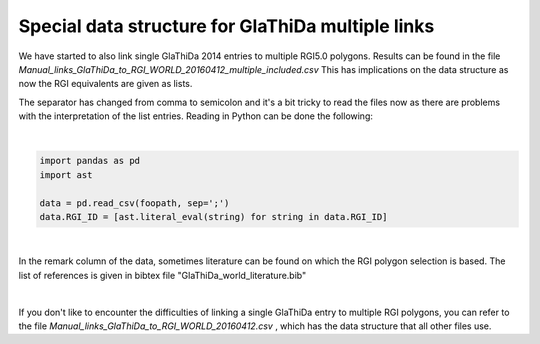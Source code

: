 Special data structure for GlaThiDa multiple links
===================================================

We have started to also link single GlaThiDa 2014 entries to multiple RGI5.0 polygons.
Results can be found in the file `Manual_links_GlaThiDa_to_RGI_WORLD_20160412_multiple_included.csv`
This has implications on the data structure as now the RGI equivalents are given as lists.

The separator has changed from comma to semicolon and it's a bit tricky to read the files now as there are problems with the interpretation of the list entries. Reading in Python can be done the following:

|

.. code:: python

   import pandas as pd
   import ast 

   data = pd.read_csv(foopath, sep=';')
   data.RGI_ID = [ast.literal_eval(string) for string in data.RGI_ID]

|

In the remark column of the data, sometimes literature can be found on which the RGI polygon selection is based.
The list of references is given in bibtex file "GlaThiDa_world_literature.bib"

|

If you don't like to encounter the difficulties of linking a single GlaThiDa entry to multiple RGI polygons, you can refer to the file `Manual_links_GlaThiDa_to_RGI_WORLD_20160412.csv` , which has the data structure that all other files use.
